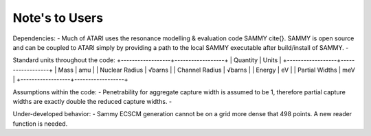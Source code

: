 Note's to Users
===============

Dependencies:
- Much of ATARI uses the resonance modelling & evaluation code SAMMY \cite{}. SAMMY is open source and can be coupled to ATARI simply by providing a path to the local SAMMY executable after build/install of SAMMY.
- 

Standard units throughout the code:
+------------------+------------------+
| Quantity         | Units            |
+------------------+------------------+
| Mass             | amu              |
| Nuclear Radius   | √barns           |
| Channel Radius   | √barns           |
| Energy           | eV               |
| Partial Widths   | meV              |
+------------------+------------------+

Assumptions within the code:
- Penetrability for aggregate capture width is assumed to be 1, therefore partial capture widths are exactly double the reduced capture widths.
- 

Under-developed behavior:
- Sammy ECSCM generation cannot be on a grid more dense that 498 points. A new reader function is needed.

